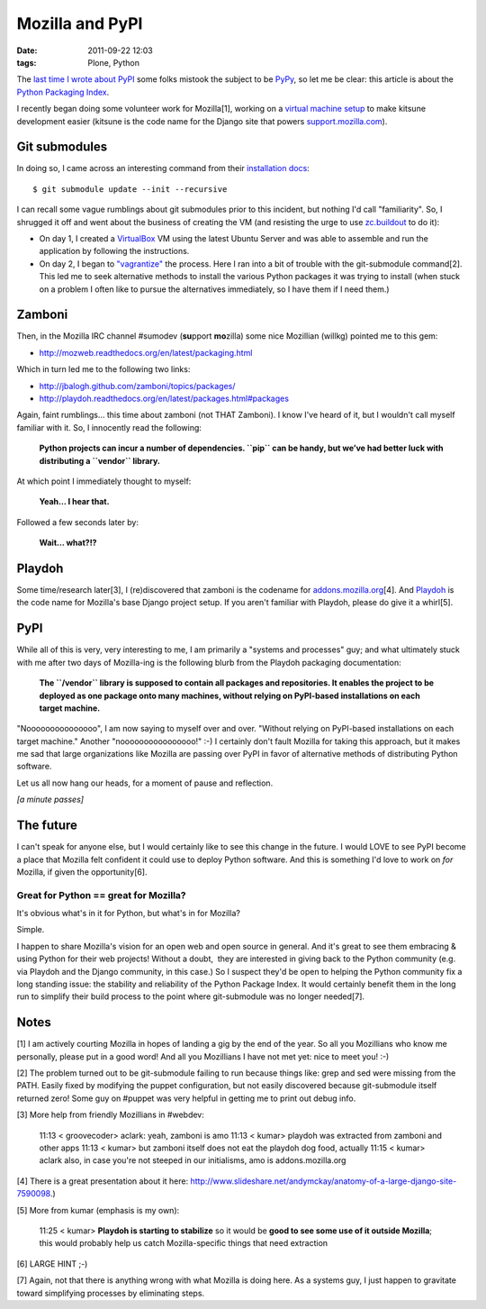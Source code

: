 Mozilla and PyPI
################
:date: 2011-09-22 12:03
:tags: Plone, Python

The `last time I wrote about PyPI`_ some folks mistook the subject to be `PyPy`_, so let me be clear: this article is about the `Python Packaging Index`_.

I recently began doing some volunteer work for Mozilla[1], working on a `virtual machine setup`_ to make kitsune development easier (kitsune is the code name for the Django site that powers `support.mozilla.com`_).

Git submodules
--------------

In doing so, I came across an interesting command from their `installation docs`_:

::

    $ git submodule update --init --recursive

I can recall some vague rumblings about git submodules prior to this incident, but nothing I'd call "familiarity". So, I shrugged it off and went about the business of creating the VM (and resisting the urge to use `zc.buildout`_ to do it):

-  On day 1, I created a `VirtualBox`_ VM using the latest Ubuntu Server and was able to assemble and run the application by following the instructions.
-  On day 2, I began to `"vagrantize"`_ the process. Here I ran into a bit of trouble with the git-submodule command[2]. This led me to seek alternative methods to install the various Python packages it was trying to install (when stuck on a problem I often like to pursue the alternatives immediately, so I have them if I need them.)

Zamboni
-------

Then, in the Mozilla IRC channel #sumodev (**su**\ pport **mo**\ zilla) some nice Mozillian (willkg) pointed me to this gem:

- `http://mozweb.readthedocs.org/en/latest/packaging.html`_

Which in turn led me to the following two links:

- `http://jbalogh.github.com/zamboni/topics/packages/`_
- `http://playdoh.readthedocs.org/en/latest/packages.html#packages`_

Again, faint rumblings… this time about zamboni (not THAT Zamboni). I know I've heard of it, but I wouldn't call myself familiar with it. So, I innocently read the following:

    **Python projects can incur a number of dependencies. ``pip`` can be handy, but we’ve had better luck with distributing a ``vendor`` library.**

At which point I immediately thought to myself:

    **Yeah… I hear that.**

Followed a few seconds later by:

    **Wait… what?!?**

Playdoh
-------

Some time/research later[3], I (re)discovered that zamboni is the codename for `addons.mozilla.org`_\ [4]. And `Playdoh`_ is the code name for Mozilla's base Django project setup. If you aren't familiar with Playdoh, please do give it a whirl[5].

PyPI
----

While all of this is very, very interesting to me, I am primarily a "systems and processes" guy; and what ultimately stuck with me after two days of Mozilla-ing is the following blurb from the Playdoh packaging documentation:

    **The ``/vendor`` library is supposed to contain all packages and repositories. It enables the project to be deployed as one package onto many machines, without relying on PyPI-based installations on each target machine.**

"Nooooooooooooooo", I am now saying to myself over and over. "Without relying on PyPI-based installations on each target machine." Another "noooooooooooooooo!" :-) I certainly don't fault Mozilla for taking this approach, but it makes me sad that large organizations like Mozilla are passing over PyPI in favor of alternative methods of distributing Python software.

Let us all now hang our heads, for a moment of pause and reflection.

*[a minute passes]*

The future
----------

I can't speak for anyone else, but I would certainly like to see this change in the future. I would LOVE to see PyPI become a place that Mozilla felt confident it could use to deploy Python software. And this is something I'd love to work on *for* Mozilla, if given the opportunity[6].

Great for Python == great for Mozilla?
~~~~~~~~~~~~~~~~~~~~~~~~~~~~~~~~~~~~~~

It's obvious what's in it for Python, but what's in for Mozilla?

Simple.

I happen to share Mozilla's vision for an open web and open source in general. And it's great to see them embracing & using Python for their web projects! Without a doubt,  they are interested in giving back to the Python community (e.g. via Playdoh and the Django community, in this case.) So I suspect they'd be open to helping the Python community fix a long standing issue: the stability and reliability of the Python Package Index. It would certainly benefit them in the long run to simplify their build process to the point where git-submodule was no longer needed[7].

Notes
-----

[1] I am actively courting Mozilla in hopes of landing a gig by the end of the year. So all you Mozillians who know me personally, please put in a good word! And all you Mozillians I have not met yet: nice to meet you! :-)

[2] The problem turned out to be git-submodule failing to run because things like: grep and sed were missing from the PATH. Easily fixed by modifying the puppet configuration, but not easily discovered because git-submodule itself returned zero! Some guy on #puppet was very helpful in getting me to print out debug info.

[3] More help from friendly Mozillians in #webdev:

    11:13 < groovecoder> aclark: yeah, zamboni is amo 11:13 < kumar> playdoh was extracted from zamboni and other apps 11:13 < kumar> but zamboni itself does not eat the playdoh dog food, actually 11:15 < kumar> aclark also, in case you're not steeped in our initialisms, amo is addons.mozilla.org

[4] There is a great presentation about it here: `http://www.slideshare.net/andymckay/anatomy-of-a-large-django-site-7590098`_.)

[5] More from kumar (emphasis is my own):

    11:25 < kumar> **Playdoh is starting to stabilize** so it would be **good to see some use of it outside Mozilla**; this would probably help us catch Mozilla-specific things that need extraction

[6] LARGE HINT ;-)

[7] Again, not that there is anything wrong with what Mozilla is doing here. As a systems guy, I just happen to gravitate toward simplifying processes by eliminating steps.

.. _last time I wrote about PyPI: http://blog.aclark.net/in-defense-of-pypi
.. _PyPy: http://pypy.org/
.. _Python Packaging Index: http://pypi.python.org/pypi
.. _virtual machine setup: https://github.com/aclark4life/kitsune-vagrant
.. _support.mozilla.com: http://support.mozilla.com
.. _installation docs: https://github.com/jsocol/kitsune/blob/master/docs/installation.rst
.. _zc.buildout: http://pypi.python.org/pypi/zc.buildout/1.5.2
.. _VirtualBox: http://virtualbox.org
.. _"vagrantize": http://vagrantup.com
.. _`http://mozweb.readthedocs.org/en/latest/packaging.html`: http://mozweb.readthedocs.org/en/latest/packaging.html
.. _`http://jbalogh.github.com/zamboni/topics/packages/`: http://jbalogh.github.com/zamboni/topics/packages/
.. _`http://playdoh.readthedocs.org/en/latest/packages.html#packages`: http://playdoh.readthedocs.org/en/latest/packages.html#packages
.. _addons.mozilla.org: https://addons.mozilla.org
.. _Playdoh: http://playdoh.readthedocs.org/
.. _`http://www.slideshare.net/andymckay/anatomy-of-a-large-django-site-7590098`: http://www.slideshare.net/andymckay/anatomy-of-a-large-django-site-7590098
